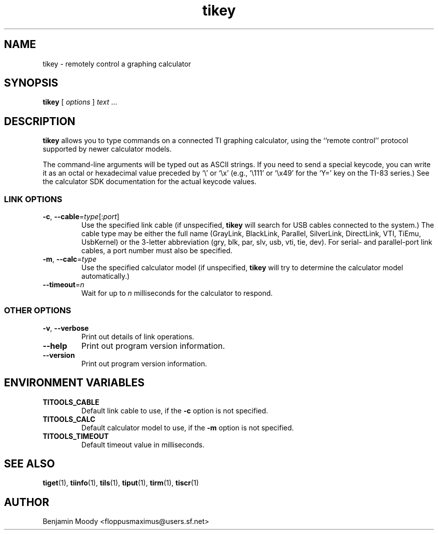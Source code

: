 .TH tikey 1 "August 2010" "TITools 0.1"
.SH NAME
tikey \- remotely control a graphing calculator

.SH SYNOPSIS
\fBtikey\fR [ \fIoptions\fR ] \fItext\fR ...

.SH DESCRIPTION
\fBtikey\fR allows you to type commands on a connected TI graphing
calculator, using the ``remote control'' protocol supported by newer
calculator models.

The command-line arguments will be typed out as ASCII strings.  If you
need to send a special keycode, you can write it as an octal or
hexadecimal value preceded by `\\' or `\\x' (e.g., `\\111' or `\\x49'
for the `Y=' key on the TI-83 series.)  See the calculator SDK
documentation for the actual keycode values.

.SS LINK OPTIONS
.TP
\fB\-c\fR, \fB\-\-cable\fR=\fItype\fR[:\fIport\fR]
Use the specified link cable (if unspecified, \fBtikey\fR will search
for USB cables connected to the system.)  The cable type may be either
the full name (GrayLink, BlackLink, Parallel, SilverLink, DirectLink,
VTI, TiEmu, UsbKernel) or the 3-letter abbreviation (gry, blk, par,
slv, usb, vti, tie, dev).  For serial- and parallel-port link cables,
a port number must also be specified.
.TP
\fB\-m\fR, \fB\-\-calc\fR=\fItype\fR
Use the specified calculator model (if unspecified, \fBtikey\fR will
try to determine the calculator model automatically.)
.TP
\fB\-\-timeout\fR=\fIn\fR
Wait for up to \fIn\fR milliseconds for the calculator to respond.

.SS OTHER OPTIONS
.TP
\fB\-v\fR, \fB\-\-verbose\fR
Print out details of link operations.
.TP
\fB\-\-help\fR
Print out program version information.
.TP
\fB\-\-version\fR
Print out program version information.

.SH ENVIRONMENT VARIABLES
.TP
\fBTITOOLS_CABLE\fR
Default link cable to use, if the \fB\-c\fR option is not specified.
.TP
\fBTITOOLS_CALC\fR
Default calculator model to use, if the \fB\-m\fR option is not specified.
.TP
\fBTITOOLS_TIMEOUT\fR
Default timeout value in milliseconds.

.SH SEE ALSO
\fBtiget\fR(1),
\fBtiinfo\fR(1),
\fBtils\fR(1),
\fBtiput\fR(1),
\fBtirm\fR(1),
\fBtiscr\fR(1)

.SH AUTHOR
Benjamin Moody <floppusmaximus@users.sf.net>
